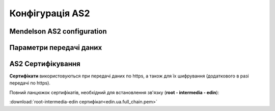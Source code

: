###################
Конфігурація AS2
###################


Mendelson AS2 configuration
==============================================
.. csv-table:: Таблиця 1 - Mendelson AS2 configuration
  :file: Tables/Table_1_Mendelson_AS2_configuration.csv
  :widths:  5, 5

Параметри передачі даних
==============================================
.. csv-table:: Таблиця 2 - Параметри передачі даних
  :file: Tables/Table_2_Parametry_peredachi_dannyh.csv
  :widths:  5, 5, 5
  
AS2 Сертифікування
==============================================
.. csv-table:: Таблиця 3 - AS2 Сертифікування
  :file: Tables/Table_3_AS2_Sert.csv
  :widths:  5, 5


**Сертифікати** використовуються при передачі даних по https, а також для їх шифрування (додаткового в разі передачі по https).

Повний ланцюжок сертифікатів, необхідний для встановлення зв'язку (**root - intermedia - edin**):

:download:`root-intermedia-edin сертифікат<edin.ua.full_chain.pem>`

